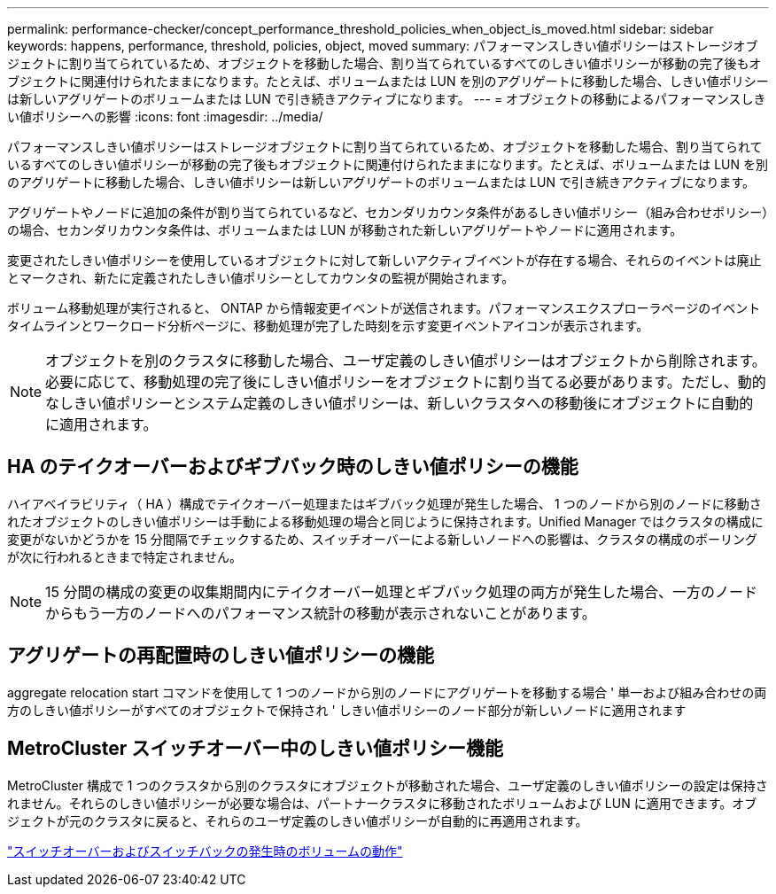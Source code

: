 ---
permalink: performance-checker/concept_performance_threshold_policies_when_object_is_moved.html 
sidebar: sidebar 
keywords: happens, performance, threshold, policies, object, moved 
summary: パフォーマンスしきい値ポリシーはストレージオブジェクトに割り当てられているため、オブジェクトを移動した場合、割り当てられているすべてのしきい値ポリシーが移動の完了後もオブジェクトに関連付けられたままになります。たとえば、ボリュームまたは LUN を別のアグリゲートに移動した場合、しきい値ポリシーは新しいアグリゲートのボリュームまたは LUN で引き続きアクティブになります。 
---
= オブジェクトの移動によるパフォーマンスしきい値ポリシーへの影響
:icons: font
:imagesdir: ../media/


[role="lead"]
パフォーマンスしきい値ポリシーはストレージオブジェクトに割り当てられているため、オブジェクトを移動した場合、割り当てられているすべてのしきい値ポリシーが移動の完了後もオブジェクトに関連付けられたままになります。たとえば、ボリュームまたは LUN を別のアグリゲートに移動した場合、しきい値ポリシーは新しいアグリゲートのボリュームまたは LUN で引き続きアクティブになります。

アグリゲートやノードに追加の条件が割り当てられているなど、セカンダリカウンタ条件があるしきい値ポリシー（組み合わせポリシー）の場合、セカンダリカウンタ条件は、ボリュームまたは LUN が移動された新しいアグリゲートやノードに適用されます。

変更されたしきい値ポリシーを使用しているオブジェクトに対して新しいアクティブイベントが存在する場合、それらのイベントは廃止とマークされ、新たに定義されたしきい値ポリシーとしてカウンタの監視が開始されます。

ボリューム移動処理が実行されると、 ONTAP から情報変更イベントが送信されます。パフォーマンスエクスプローラページのイベントタイムラインとワークロード分析ページに、移動処理が完了した時刻を示す変更イベントアイコンが表示されます。

[NOTE]
====
オブジェクトを別のクラスタに移動した場合、ユーザ定義のしきい値ポリシーはオブジェクトから削除されます。必要に応じて、移動処理の完了後にしきい値ポリシーをオブジェクトに割り当てる必要があります。ただし、動的なしきい値ポリシーとシステム定義のしきい値ポリシーは、新しいクラスタへの移動後にオブジェクトに自動的に適用されます。

====


== HA のテイクオーバーおよびギブバック時のしきい値ポリシーの機能

ハイアベイラビリティ（ HA ）構成でテイクオーバー処理またはギブバック処理が発生した場合、 1 つのノードから別のノードに移動されたオブジェクトのしきい値ポリシーは手動による移動処理の場合と同じように保持されます。Unified Manager ではクラスタの構成に変更がないかどうかを 15 分間隔でチェックするため、スイッチオーバーによる新しいノードへの影響は、クラスタの構成のポーリングが次に行われるときまで特定されません。

[NOTE]
====
15 分間の構成の変更の収集期間内にテイクオーバー処理とギブバック処理の両方が発生した場合、一方のノードからもう一方のノードへのパフォーマンス統計の移動が表示されないことがあります。

====


== アグリゲートの再配置時のしきい値ポリシーの機能

aggregate relocation start コマンドを使用して 1 つのノードから別のノードにアグリゲートを移動する場合 ' 単一および組み合わせの両方のしきい値ポリシーがすべてのオブジェクトで保持され ' しきい値ポリシーのノード部分が新しいノードに適用されます



== MetroCluster スイッチオーバー中のしきい値ポリシー機能

MetroCluster 構成で 1 つのクラスタから別のクラスタにオブジェクトが移動された場合、ユーザ定義のしきい値ポリシーの設定は保持されません。それらのしきい値ポリシーが必要な場合は、パートナークラスタに移動されたボリュームおよび LUN に適用できます。オブジェクトが元のクラスタに戻ると、それらのユーザ定義のしきい値ポリシーが自動的に再適用されます。

link:concept_volume_behavior_during_switchover_and_switchback.html["スイッチオーバーおよびスイッチバックの発生時のボリュームの動作"]
